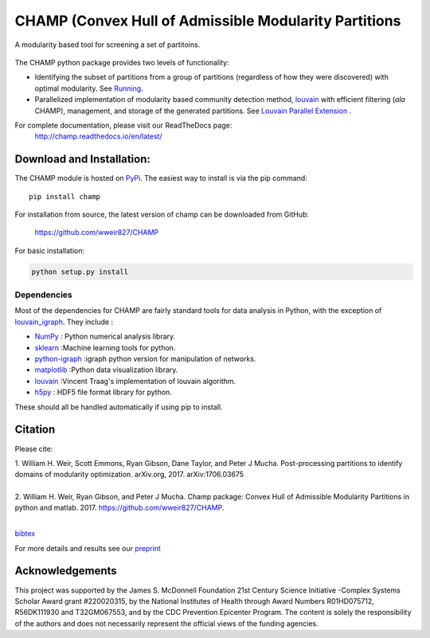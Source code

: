 .. CHAMP documentation master file, created by
   sphinx-quickstart on Tue Jul 11 15:50:43 2017.
   You can adapt this file completely to your liking, but it should at least
   contain the root `toctree` directive.

CHAMP (Convex Hull of Admissible Modularity Partitions
=================================================================
A modularity based tool for screening a set of partitoins.

.. figure::  docs/_static/images/graphs_all_three.png
   :align:   center
   :figwidth: 95%

The CHAMP python package provides two levels of functionality:

* Identifying the subset of partitions from a group of partitions (regardless of how they were discovered) with optimal modularity. See `Running <docs/_static/running.rst>`_.
* Parallelized implementation of modularity based community detection method, `louvain <https://github.com/vtraag/louvain-igraph>`_ with efficient filtering (*ala* CHAMP), management, and storage of the generated partitions. See `Louvain Parallel Extension <docs/_static/louvain_ext.rst>`_ .

For complete documentation, please visit our ReadTheDocs page: \
 `http://champ.readthedocs.io/en/latest/ <http://champ.readthedocs.io/en/latest/>`_



Download and Installation:
____________________________

The CHAMP module is hosted on `PyPi <https://pypi.python.org/pypi/champ>`_.  The easiest way to install is \
via the pip command::

    pip install champ


For installation from source, the latest version of champ can be downloaded from GitHub\:

    `<https://github.com/wweir827/CHAMP>`_

For basic installation:

.. code-block:: bash

    python setup.py install

Dependencies
***************

Most of the dependencies for CHAMP are fairly standard tools for data analysis in Python, with the exception of
`louvain_igraph <https://github.com/vtraag/louvain-igraph>`_.   They include :

+ `NumPy <https://www.scipy.org/scipylib/download.html>`_ \: Python numerical analysis library.
+ `sklearn <http://scikit-learn.org/stable/install.html>`_ \:Machine learning tools for python.
+ `python-igraph <http://igraph.org/python/#downloads>`_ \:igraph python version for manipulation of networks.
+ `matplotlib <https://matplotlib.org/users/installing.html>`_ \:Python data visualization library.
+ `louvain <https://github.com/vtraag/louvain-igraph>`_ \:Vincent Traag's implementation of louvain algorithm.
+ `h5py <https://pypi.python.org/pypi/h5py>`_ \: HDF5 file format library for python.

These should all be handled automatically if using pip to install.

Citation
___________
Please cite\:

| 1.  William H. Weir, Scott Emmons, Ryan Gibson, Dane Taylor, and Peter J Mucha. Post-processing partitions to identify domains of modularity optimization. arXiv.org, 2017. arXiv:1706.03675
|
| 2.  William H. Weir, Ryan Gibson, and Peter J Mucha. Champ package: Convex Hull of Admissible Modularity Partitions in python and matlab. 2017. https://github.com/wweir827/CHAMP.
|

`bibtex <docs/_static/champ.bib>`_

For more details and results see our `preprint <https://arxiv.org/abs/1706.03675>`_


Acknowledgements
_________________

This project was supported by the James S. McDonnell Foundation 21st Century Science Initiative -\
Complex Systems Scholar Award grant #220020315, by the National Institutes of Health through Award \
Numbers R01HD075712, R56DK111930 and T32GM067553, and by the CDC Prevention Epicenter Program. The \
content is solely the responsibility of the authors and does not necessarily represent the official \
views of the funding agencies.